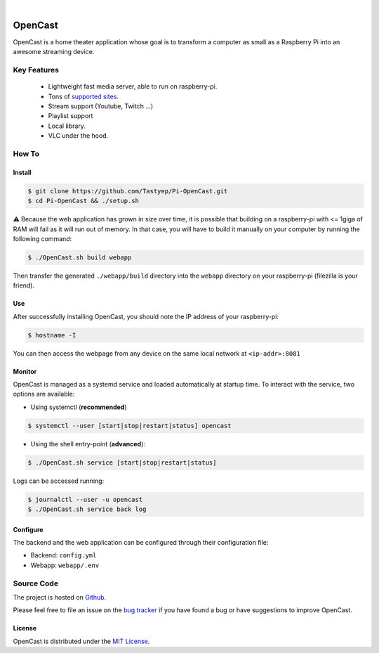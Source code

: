 .. image:: https://raw.githubusercontent.com/Tastyep/Pi-OpenCast/master/assets/images/banner.gif
   :scale: 80 %
   :align: center
   :alt: Banner

|

========
OpenCast
========

.. image:: https://github.com/Tastyep/Pi-OpenCast/workflows/Test/badge.svg
   :target: https://github.com/Tastyep/Pi-OpenCast/actions?query=workflow%3ATest
   :alt: Test status for master branch

.. image:: https://codecov.io/gh/Tastyep/Pi-OpenCast/branch/develop/graph/badge.svg
   :target: https://codecov.io/gh/Tastyep/Pi-OpenCast
   :alt: codecov.io status for master branch

.. image:: https://github.com/Tastyep/Pi-OpenCast/workflows/Sanitize/badge.svg
   :target: https://github.com/Tastyep/Pi-OpenCast/actions?query=workflow%3ASanitize
   :alt: Sanitizing status for master branch

.. image:: https://github.com/Tastyep/Pi-OpenCast/workflows/Documentation/badge.svg
   :target: https://tastyep.github.io/Pi-OpenCast/
   :alt: OpenCast generated documentation

OpenCast is a home theater application whose goal is to transform a computer as small as a Raspberry Pi into
an awesome streaming device.

Key Features
============

 - Lightweight fast media server, able to run on raspberry-pi.
 - Tons of `supported sites <https://ytdl-org.github.io/youtube-dl/supportedsites.html>`_.
 - Stream support (Youtube, Twitch ...)
 - Playlist support
 - Local library.
 - VLC under the hood.

How To
======
Install
-------

.. code-block:: bash

   $ git clone https://github.com/Tastyep/Pi-OpenCast.git
   $ cd Pi-OpenCast && ./setup.sh

⚠️ Because the web application has grown in size over time, it is possible that building on a raspberry-pi with <= 1giga of RAM will fail as it will run out of memory. In that case, you will have to build it manually on your computer by running the following command:

.. code-block:: bash

   $ ./OpenCast.sh build webapp

Then transfer the generated ``./webapp/build`` directory into the ``webapp`` directory on your raspberry-pi (filezilla is your friend).


Use
-------

After successfully installing OpenCast, you should note the IP address of your raspberry-pi:


.. code-block:: bash

   $ hostname -I

You can then access the webpage from any device on the same local network at ``<ip-addr>:8081``

Monitor
-------

OpenCast is managed as a systemd service and loaded automatically at startup time.
To interact with the service, two options are available:

- Using systemctl (**recommended**)

.. code-block:: bash

   $ systemctl --user [start|stop|restart|status] opencast

- Using the shell entry-point (**advanced**):

.. code-block:: bash

   $ ./OpenCast.sh service [start|stop|restart|status]

Logs can be accessed running:

.. code-block:: bash

   $ journalctl --user -u opencast
   $ ./OpenCast.sh service back log

Configure
-------

The backend and the web application can be configured through their configuration file:

- Backend: ``config.yml``
- Webapp: ``webapp/.env``

Source Code
===========

The project is hosted on `Github <https://github.com/Tastyep/Pi-OpenCast>`_.

Please feel free to file an issue on the `bug tracker <https://github.com/Tastyep/Pi-OpenCast/issues>`_
if you have found a bug or have suggestions to improve OpenCast.

License
-------

OpenCast is distributed under the `MIT License <https://raw.githubusercontent.com/Tastyep/Pi-OpenCast/master/LICENSE>`_.
